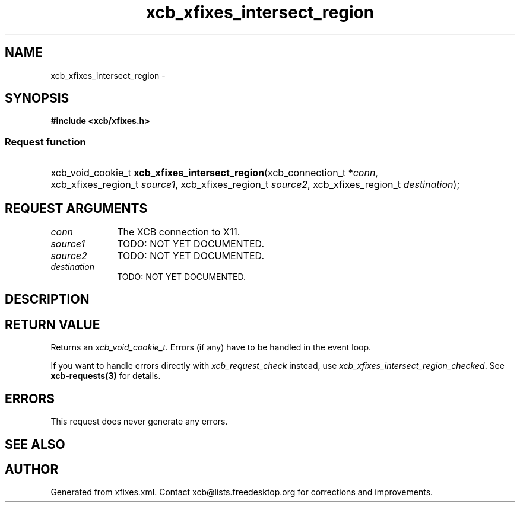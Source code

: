 .TH xcb_xfixes_intersect_region 3  "libxcb 1.15" "X Version 11" "XCB Requests"
.ad l
.SH NAME
xcb_xfixes_intersect_region \- 
.SH SYNOPSIS
.hy 0
.B #include <xcb/xfixes.h>
.SS Request function
.HP
xcb_void_cookie_t \fBxcb_xfixes_intersect_region\fP(xcb_connection_t\ *\fIconn\fP, xcb_xfixes_region_t\ \fIsource1\fP, xcb_xfixes_region_t\ \fIsource2\fP, xcb_xfixes_region_t\ \fIdestination\fP);
.br
.hy 1
.SH REQUEST ARGUMENTS
.IP \fIconn\fP 1i
The XCB connection to X11.
.IP \fIsource1\fP 1i
TODO: NOT YET DOCUMENTED.
.IP \fIsource2\fP 1i
TODO: NOT YET DOCUMENTED.
.IP \fIdestination\fP 1i
TODO: NOT YET DOCUMENTED.
.SH DESCRIPTION
.SH RETURN VALUE
Returns an \fIxcb_void_cookie_t\fP. Errors (if any) have to be handled in the event loop.

If you want to handle errors directly with \fIxcb_request_check\fP instead, use \fIxcb_xfixes_intersect_region_checked\fP. See \fBxcb-requests(3)\fP for details.
.SH ERRORS
This request does never generate any errors.
.SH SEE ALSO
.SH AUTHOR
Generated from xfixes.xml. Contact xcb@lists.freedesktop.org for corrections and improvements.
